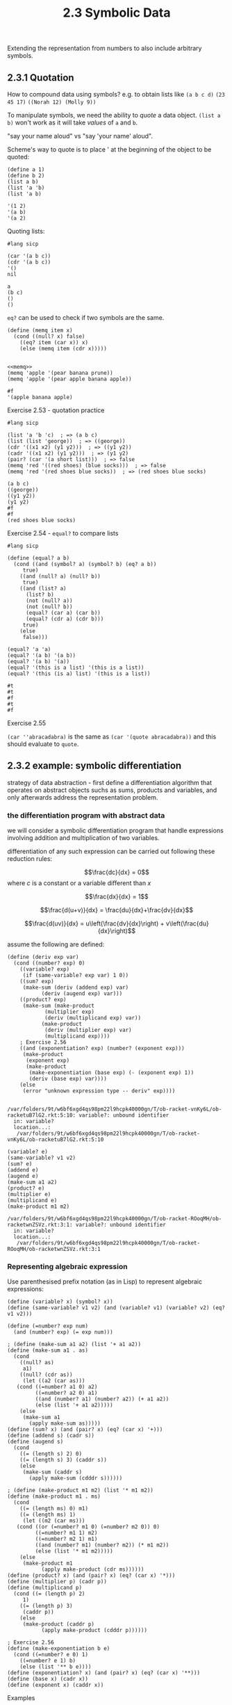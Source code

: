 #+PROPERTY: header-args  :cache yes
#+PROPERTY: header-args+  :exports both
#+PROPERTY: header-args+  :noweb strip-export
#+TITLE: 2.3 Symbolic Data
#+options: num:nil

Extending the representation from numbers to also include arbitrary symbols.

** 2.3.1 Quotation

How to compound data using symbols? e.g. to obtain lists like
~(a b c d)~
~(23 45 17)~
~((Norah 12) (Molly 9))~

To manipulate symbols, we need the ability to /quote/ a data object.
~(list a b)~ won't work as it will take /values/ of ~a~ and ~b~.

"say your name aloud" vs "say 'your name' aloud".

Scheme's way to quote is to place ' at the beginning of the object to be quoted:
#+begin_src racket
  (define a 1)
  (define b 2)
  (list a b)
  (list 'a 'b)
  (list 'a b)
#+end_src

#+RESULTS[d549289c88cd65e03a1c0fb9ba4a8a8aa3556f92]:
: '(1 2)
: '(a b)
: '(a 2)

Quoting lists:
#+begin_src racket
  #lang sicp
  
  (car '(a b c))
  (cdr '(a b c))
  '()
  nil
#+end_src

#+RESULTS[7017373403f185a920044575d5252129772cf925]:
: a
: (b c)
: ()
: ()

~eq?~ can be used to check if two symbols are the same.

#+name: memq
#+begin_src racket
  (define (memq item x)
    (cond ((null? x) false)
	  ((eq? item (car x)) x)
	  (else (memq item (cdr x)))))

#+end_src

#+RESULTS[a8539e1a53544cf5c9f3adc4ab5c785a7eaef16e]: memq

#+begin_src racket
  <<memq>>
  (memq 'apple '(pear banana prune))
  (memq 'apple '(pear apple banana apple))
#+end_src

#+RESULTS[f32a637e7bdbd3a23446e75202d1f7ee5fff450d]:
: #f
: '(apple banana apple)

**** Exercise 2.53 - quotation practice
#+begin_src racket
  #lang sicp

  (list 'a 'b 'c)  ; => (a b c)
  (list (list 'george))  ; => ((george))
  (cdr '((x1 x2) (y1 y2)))  ; => ((y1 y2))
  (cadr '((x1 x2) (y1 y2)))  ; => (y1 y2)
  (pair? (car '(a short list)))  ; => false
  (memq 'red '((red shoes) (blue socks)))  ; => false
  (memq 'red '(red shoes blue socks))  ; => (red shoes blue socks)
#+end_src

#+RESULTS[0cc9d48ceee62058dc385f625e55f71eafd3c527]:
: (a b c)
: ((george))
: ((y1 y2))
: (y1 y2)
: #f
: #f
: (red shoes blue socks)

**** Exercise 2.54 - ~equal?~ to compare lists

#+begin_src racket
  #lang sicp

  (define (equal? a b)
    (cond ((and (symbol? a) (symbol? b) (eq? a b))
	   true)
	  ((and (null? a) (null? b))
	   true)
	  ((and (list? a)
		(list? b)
		(not (null? a))
		(not (null? b))
		(equal? (car a) (car b))
		(equal? (cdr a) (cdr b)))
	   true)
	  (else
	   false)))

  (equal? 'a 'a)
  (equal? '(a b) '(a b))
  (equal? '(a b) '(a))
  (equal? '(this is a list) '(this is a list))
  (equal? '(this (is a) list) '(this is a list))
#+end_src

#+RESULTS[75da913452c5980b0600802c74e88ba3113a732c]:
: #t
: #t
: #f
: #t
: #f

**** Exercise 2.55

~(car ''abracadabra)~ is the same as ~(car '(quote abracadabra))~ and this should evaluate to ~quote~.

** 2.3.2 example: symbolic differentiation

strategy of data abstraction - first define a differentiation algorithm that operates on abstract objects suchs as sums, products and variables, and only afterwards address the representation problem.

*** the differentiation program with abstract data

we will consider a symbolic differentiation program that handle expressions involving addition and multiplication of two variables.

differentiation of any such expression can be carried out following these reduction rules:

$$\frac{dc}{dx} = 0$$
where $c$ is a constant or a variable different than $x$

$$\frac{dx}{dx} = 1$$

$$\frac{d(u+v)}{dx} = \frac{du}{dx}+\frac{dv}{dx}$$

$$\frac{d(uv)}{dx} = u\left(\frac{dv}{dx}\right) + v\left(\frac{du}{dx}\right)$$

assume the following are defined:
#+name: deriv-algorithm
#+begin_src racket
  (define (deriv exp var)
    (cond ((number? exp) 0)
	  ((variable? exp)
	   (if (same-variable? exp var) 1 0))
	  ((sum? exp)
	   (make-sum (deriv (addend exp) var)
		     (deriv (augend exp) var)))
	  ((product? exp)
	   (make-sum (make-product
		      (multiplier exp)
		      (deriv (multiplicand exp) var))
		     (make-product
		      (deriv (multiplier exp) var)
		      (multiplicand exp))))
	  ; Exercise 2.56
	  ((and (exponentiation? exp) (number? (exponent exp)))
	   (make-product
	    (exponent exp)
	    (make-product
	     (make-exponentiation (base exp) (- (exponent exp) 1))
	     (deriv (base exp) var))))
	  (else
	   (error "unknown expression type -- deriv" exp))))

#+end_src

#+RESULTS[5eac6a29369a42c7cc97acb7904b679cea64b718]: deriv-algorithm
: /var/folders/9t/w6bf6xgd4qs98pm22l9hcpk40000gn/T/ob-racket-vnKy6L/ob-racketuB7lG2.rkt:5:10: variable?: unbound identifier
:   in: variable?
:   location...:
:    /var/folders/9t/w6bf6xgd4qs98pm22l9hcpk40000gn/T/ob-racket-vnKy6L/ob-racketuB7lG2.rkt:5:10

#+begin_src racket :exports code
  (variable? e)
  (same-variable? v1 v2)
  (sum? e)
  (addend e)
  (augend e)
  (make-sum a1 a2)
  (product? e)
  (multiplier e)
  (multiplicand e)
  (make-product m1 m2)
#+end_src

#+RESULTS[26d58c3e9cded42c5b70274c866b4da2eec43c13]:
: /var/folders/9t/w6bf6xgd4qs98pm22l9hcpk40000gn/T/ob-racket-ROoqMH/ob-racketwnZSVz.rkt:3:1: variable?: unbound identifier
:   in: variable?
:   location...:
:    /var/folders/9t/w6bf6xgd4qs98pm22l9hcpk40000gn/T/ob-racket-ROoqMH/ob-racketwnZSVz.rkt:3:1

*** Representing algebraic expression

Use parenthesised prefix notation (as in Lisp) to represent algebraic expressions:

#+name: deriv-primitives
#+begin_src racket :exports code
  (define (variable? x) (symbol? x))
  (define (same-variable? v1 v2) (and (variable? v1) (variable? v2) (eq? v1 v2)))

  (define (=number? exp num)
    (and (number? exp) (= exp num)))

  ; (define (make-sum a1 a2) (list '+ a1 a2))
  (define (make-sum a1 . as)
    (cond
      ((null? as)
       a1)
      ((null? (cdr as))
       (let ((a2 (car as)))
	 (cond ((=number? a1 0) a2)
	       ((=number? a2 0) a1)
	       ((and (number? a1) (number? a2)) (+ a1 a2))
	       (else (list '+ a1 a2)))))
      (else
       (make-sum a1
		 (apply make-sum as)))))
  (define (sum? x) (and (pair? x) (eq? (car x) '+)))
  (define (addend s) (cadr s))
  (define (augend s)
    (cond
      ((= (length s) 2) 0)
      ((= (length s) 3) (caddr s))
      (else
       (make-sum (caddr s)
		 (apply make-sum (cdddr s))))))

  ; (define (make-product m1 m2) (list '* m1 m2))
  (define (make-product m1 . ms)
    (cond
      ((= (length ms) 0) m1)
      ((= (length ms) 1)
       (let ((m2 (car ms)))
	 (cond ((or (=number? m1 0) (=number? m2 0)) 0)
	       ((=number? m1 1) m2)
	       ((=number? m2 1) m1)
	       ((and (number? m1) (number? m2)) (* m1 m2))
	       (else (list '* m1 m2)))))
      (else
       (make-product m1
		     (apply make-product (cdr ms))))))
  (define (product? x) (and (pair? x) (eq? (car x) '*)))
  (define (multiplier p) (cadr p))
  (define (multiplicand p)
    (cond ((= (length p) 2)
	   1)
	  ((= (length p) 3)
	   (caddr p))
	  (else
	   (make-product (caddr p)
			 (apply make-product (cdddr p))))))

  ; Exercise 2.56
  (define (make-exponentiation b e)
    (cond ((=number? e 0) 1)
	  ((=number? e 1) b)
	  (else (list '** b e))))
  (define (exponentiation? x) (and (pair? x) (eq? (car x) '**)))
  (define (base x) (cadr x))
  (define (exponent x) (caddr x))
#+end_src

#+RESULTS[de34cbcbcb0cf949d079b25a73f81e4e0dade7f1]: deriv-primitives

Examples

#+begin_src racket :noweb yes
  #lang sicp
  <<deriv-algorithm>>
  <<deriv-primitives>>

  (deriv '(+ x 3) 'x)
  (deriv '(* x y) 'x)
  (deriv '(* (* x y) (+ x 3)) 'x)

  ; Exercise 2.56
  (deriv '(** x 2) 'x)
  (deriv '(** x 3) 'x)
  (deriv '(* 14 (** x 3)) 'x)

  ; Exercise 2.57
  (deriv '(+ x x x) 'x)
  (deriv '(* x x x x) 'x)
#+end_src

#+RESULTS[b660b5626db8e37525e10408b91d84c59014d14b]:
: 1
: y
: (+ (* x y) (* y (+ x 3)))
: (* 2 x)
: (* 3 (** x 2))
: (* 14 (* 3 (** x 2)))
: 3
: (+ (* x (+ (* x (+ x x)) (* x x))) (* x (* x x)))

**** Exercise 2.58a - constructors and selectors for the fully parenthesised infix notation

Assume that + and * always take two arguments and that expressions are fully parenthesized

#+name: deriv-primitives-infix
#+begin_src racket :exports code
  (define (variable? x) (symbol? x))
  (define (same-variable? v1 v2)
    (and (variable? v1)
	 (variable? v2)
	 (eq? v1 v2)))

  (define (=number? x n)
    (and (number? x) (= x n)))

  (define (make-sum a1 a2)
    (cond ((=number? a1 0) a2)
	  ((=number? a2 0) a1)
	  ((and (number? a1) (number? a2)) (+ a1 a2))
	  (else (list a1 '+ a2))))
  (define (sum? x) (and (pair? x) (eq? (cadr x) '+)))
  (define (addend s) (car s))
  (define (augend s) (caddr s))

  (define (make-product m1 m2)
    (cond ((or (=number? m1 0) (=number? m2 0)) 0)
	  ((=number? m1 1) m2)
	  ((=number? m2 1) m1)
	  ((and (number? m1) (number? m2)) (* m1 m2))
	  (else (list m1 '* m2))))
  (define (product? x) (and (pair? x) (eq? (cadr x) '*)))
  (define (multiplier p) (car p))
  (define (multiplicand p) (caddr p))


  (define (make-exponentiation b e)
    (cond ((=number? e 0) 1)
	  ((=number? e 1) b)
	  (else (list b '** e))))
  (define (exponentiation? x) (and (pair? x) (eq? (cadr x) '**)))
  (define (base x) (car x))
  (define (exponent x) (caddr x))
#+end_src

#+RESULTS[b9fe1decd63396fe27a1b1d2e33e040f4d06908f]: deriv-primitives-infix

Looks good:
#+begin_src racket
  #lang sicp
  <<deriv-algorithm>>
  <<deriv-primitives-infix>>

  (deriv '(x + 3) 'x)
  (deriv '(x * y) 'x)
  (deriv '((x * y) * (x * 3)) 'x)
  (deriv '((x * y) * (x ** 3)) 'x)
#+end_src

#+RESULTS[559fd549979f1d5512297da747858e7765702d33]:
: 1
: y
: (((x * y) * 3) + (y * (x * 3)))
: (((x * y) * (3 * (x ** 2))) + (y * (x ** 3)))

**** Exercise 2.58a - constructors and selectors for the partially parenthesised infix notation

~(x + 3 * (x + y + 2))~

#+name: deriv-primitives-infix-2
#+begin_src racket :exports none
  (define (filter pred xs)
    (cond ((null? xs) nil)
	  ((pred (car xs))
	   (cons (car xs) (filter pred (cdr xs))))
	  (else
	   (filter pred (cdr xs)))))

  (define (accumulate op init xs)
    (if (null? xs)
	init
	(op (car xs)
	    (accumulate op init (cdr xs)))))

  (define (sum xs)
    (accumulate + 0 xs))

  (define (multiply xs)
    (accumulate * 1 xs))

  (define (=number? x n)
    (and (number? x) (= x n)))

  (define (intersperce xs joint)
    (cond ((null? xs) nil)
	  ((null? (cdr xs)) xs)
	  (else (append (list (car xs) joint)
			(intersperce (cdr xs) joint)))))

  (define (collect-numbers xs)
    (filter number? xs))

  (define (collect-non-numbers xs)
    (filter (lambda (x) (not (number? x))) xs))

  (define (split-at-sym xs s)
    (define (iter left right)
      (cond ((null? right)
	     (cons left right))
	    ((eq? (car right) s)
	     (cons left (cdr right)))
	    (else
	     (iter (append left (list (car right)))
		   (cdr right)))))
    (iter '() xs))

  (define (parse-product expr)
    (split-at-sym expr '+))

  (define (expand-single x)
    (cond ((not (pair? x)) x)
	  ((null? x) 0)
	  ((null? (cdr x)) (car x))
	  (else x)))

  ;;;;;;;;;;;;;;;;;;;;;;;;;;;;;;;;;;


  (define (variable? x) (symbol? x))
  (define (same-variable? v1 v2)
    (and (variable? v1)
	 (variable? v2)
	 (eq? v1 v2)))

  (define (make-sum . xs)
    (expand-single
     (cond ((null? xs) 0)
	   (else
	    (let ((c (sum (collect-numbers xs))))
	      (let ((terms (cond
			     ((zero? c)
			      (collect-non-numbers xs))
			     (else
			      (cons c (collect-non-numbers xs))))))
		(intersperce terms '+)))))))

  (define (sum? expr)
    (not (null? (filter (lambda (t) (eq? t '+))
			expr))))

  (define (addend expr)
    (expand-single
     (cond ((null? (cdr expr))
	    (car expr))
	   ((eq? (cadr expr)
		 '+)
	    (car expr))
	   ((eq? (cadr expr)
		 '*)
	    (car (parse-product expr)))
	   (else
	    (error "Unknown expression -- ADDEND" expr)))))

  (define (augend expr)
    (expand-single (cond ((eq? (cadr expr)
		 '+)
	    (cddr expr))
	   ((eq? (cadr expr)
		 '*)
	    (cdr (parse-product expr)))
	   (else
	    (error "Unknown expression -- AUGEND" expr)))))

  (define (make-product . xs)
    (expand-single
     (cond ((null? xs) 1)
	   (else
	    (let ((c (multiply (collect-numbers xs))))
	      (let ((terms (cond ((= 0 c)
				  (list 0))
				 ((= 1 c)
				  (collect-non-numbers xs))
				 (else
				  (cons c (collect-non-numbers xs))))))
		(intersperce terms '*)))))))

  (define (product? expr)
    (and (> (length expr) 1)
	 (null? (filter (lambda (t) (eq? t '+))
			expr))))

  (define (multiplier expr)
    (expand-single
     (cond ((null? (cdr expr))
	    (car expr))
	   ((eq? (cadr expr)
		 '*)
	    (car expr))
	   (else
	    expr))))

  (define (multiplicand expr)
    (expand-single
     (cond ((eq? (cadr expr)
		 '*)
	    (expand-single (cddr expr)))
	   (else
	    (error "Unknown expression -- MULTIPLICAND" expr)))))

  (define (make-exponentiation b e)
    (cond ((=number? e 0) 1)
	  ((=number? e 1) b)
	  (else (list b '** e))))
  (define (exponentiation? x) (and (pair? x) (eq? (cadr x) '**)))
  (define (base x) (car x))
  (define (exponent x) (caddr x))
#+end_src

#+RESULTS[51854b0707528c62fae90df00bea9893ccf1e025]: deriv-primitives-infix-2
: /var/folders/9t/w6bf6xgd4qs98pm22l9hcpk40000gn/T/ob-racket-DV1tZm/ob-racket1UZAsu.rkt:4:20: nil: unbound identifier
:   in: nil
:   location...:
:    /var/folders/9t/w6bf6xgd4qs98pm22l9hcpk40000gn/T/ob-racket-DV1tZm/ob-racket1UZAsu.rkt:4:20


#+begin_src racket -n 1 :noweb yes
  #lang sicp
n
  <<deriv-primitives-infix-2>>  
  <<deriv-algorithm>>

  (deriv '(x + 3) 'x)
  (deriv '(x * y) 'x)
  (deriv '((x * y) * (3 * x)) 'x)
  (deriv '(x * y * 3 * x) 'x)
  (deriv '(x * (3 * y) * x) 'x)
  
#+end_src

#+RESULTS[24b15acb9a04b827f8c4512836bb66a7693412b6]:
: /var/folders/9t/w6bf6xgd4qs98pm22l9hcpk40000gn/T/ob-racket-lSuimp/ob-racketMsaYTW.rkt:3:0: n: unbound identifier
:   in: n
:   location...:
:    /var/folders/9t/w6bf6xgd4qs98pm22l9hcpk40000gn/T/ob-racket-lSuimp/ob-racketMsaYTW.rkt:3:0

Derivative algorithm still works (exponentiation is not supported)! But the output is not obvious again 

Notes
- this exercise need more time to design and test properly that I'm not willing to take in favor of broader coverage. I expect a lot of mistakes in this version
- parsing is designed after existing constructor/selectors interface
- precedence of * over + is implemented in addend
- collect constants in constructors into a single constant
- any of addend/augend/multiplier/multiplicand can be either (), (x), or (x1 # x2 # ...), this should be accounted for 
- I don't know how to debug this - in this env debugging needs to happen beforehand, in a good design it seems
- For the results to be more intelligible, constructors should also expand nested terms of the same precedence e.g. ~(x * (3 * y)~ => ~(3 * x * y)~
- consider bringing user input expression to some standardized representation

** 2.3.3 Example: Representing Sets

Informally, a set is a collection of distinct objects.

To give a more precise definition, use data abstraction:
#+begin_src racket :exports code
  union-set
  intersection-set
  element-of-set?
  adjoint-set
#+end_src

#+RESULTS[50cec63fd834fcbb9c20c56370329897cdafdf6d]:
: /var/folders/9t/w6bf6xgd4qs98pm22l9hcpk40000gn/T/ob-racket-psuURg/ob-racketG4Asmr.rkt:3:0: union-set: unbound identifier
:   in: union-set
:   location...:
:    /var/folders/9t/w6bf6xgd4qs98pm22l9hcpk40000gn/T/ob-racket-psuURg/ob-racketG4Asmr.rkt:3:0

*** Sets as unordered lists

Set is represented as a list where no element is presented more than once

#+name: sets-interface-unordered-list
#+begin_src racket
  (define (element-of-set? x set)
    (cond ((null? set) false)
	  ((equal? x (car set)) true)
	  (else (element-of-set? x (cdr set)))))

  (define (adjoint-set x set)
    (if (element-of-set? x set)
	set
	(cons x set)))

  ;; element-of-set? has time complexity of O(n), and so intersection-set has O(n^2)
  (define (intersection-set set1 set2)
    (cond ((or (null? set1) (null? set2)) '())
	  ((element-of-set? (car set1) set2)
	   (cons (car set1)
		 (intersection-set (cdr set1) set2)))
	  (else
	   (intersection-set (cdr set1) set2))))

  ;; Exercise 2.59
  (define (union-set set1 set2)
    (cond ((null? set1) set2)
	  ((null? set2) set1)
	  ((element-of-set? (car set1) set2)
	   (union-set (cdr set1) set2))
	  (else
	   (cons (car set1)
		 (union-set (cdr set1) set2)))))
#+end_src

#+RESULTS[7822dfcb6ffd023d68764c615119bbeea09eaed2]: sets-interface-unordered-list

**** Exercise 2.59 - ~union-set~

~union-set~ is similar in recursive structure to ~intersection-set~:
- if either of sets is empty, the result is the other set
- if (car set1) is in set2, then don't include it again
- if (car set1) is not in set2, then it should be included in the result

#+begin_src racket
  #lang sicp

  <<sets-interface-unordered-list>>

  (define s1 '(1 2 3 4))
  (define s2 '(2 4 5 6))
  (adjoint-set 4 s1)
  (adjoint-set 5 s1)
  (element-of-set? 4 s1)
  (element-of-set? 5 s1)
  (union-set s1 s2)
  (intersection-set s1 s2)
#+end_src

#+RESULTS[4a708427e5c37c267431e32f23c35a630655c8ee]:
: (1 2 3 4)
: (5 1 2 3 4)
: #t
: #f
: (1 3 2 4 5 6)
: (2 4)

**** Exercise 2.60 - ~sets-interface-list-with-duplicates~

Suppose the set is represented using a list with duplicates.
~element-of-set?~ and ~intersection-set~ would be the same.
~adjoint-set~ and ~union-set~ are different however:
- ~adjoint-set~ now does not have to respect "no duplicates" rule, can just ~cons~ a new list
- similarly ~union-set~ can be just a combination of two sets

| Operation          | Comment                                                | Complexity                                                  |
|--------------------+--------------------------------------------------------+-------------------------------------------------------------|
| ~element-of-set?~  | Can remain the same                                    | $O(n*e)$, where $e$ is the expected duplication             |
| ~adjoint-set~      | No need to respect "no dupes" rule, ~cons~ new element | $O(1)$                                                      |
| ~intersection-set~ | Can remain the same                                    | $O(n*m)$, where $n$ and $m$ are the cardinality of two sets |
| ~union-set~        | No need to respect "no dupes" rule, ~append~ two sets  | Whatever complexity of ~append~ is, likely $O(n)$           |

One interesting property of new ~adjoint-set~ is that most recent elements are close to the start of the list, meaning that applications that check ~element-of-set?~ for recent values need not check all $n$ elements, and will have better average running time. Combined with constant running time of ~adjoint-set~ itself, the profile of applications that could benefit from the new representation is as follows:
- frequently calls ~adjoint-set~ (but not frequently enough to exhaust memory, although this may be addressed with occasional deduplication)
- frequently calls ~element-of-set?~ with recently added values
- may call ~union-set~, with potential "optimization" to use the set with more recent values as the first argument to optimize future ~element-of-set?~ checks
- infrequent calls to ~intersection-set~, as it remains of quadratic running time

#+begin_src racket
  #lang sicp

  (define (element-of-set? x set)
    (cond ((null? set) false)
	  ((equal? (car set) x) true)
	  (else (element-of-set? x (cdr set)))))

  (define (adjoint-set x set)
    (cons x set))

  (define (union-set set1 set2)
    (append set1 set2))

  (define (intersection-set set1 set2)
    (cond ((or (null? set1) (null? set2)) '())
	  ((element-of-set? (car set1) set2)
	   (cons (car set1)
		 (intersection-set (cdr set1) set2)))
	  (else
	   (intersection-set (cdr set1) set2))))

  (union-set '(1 2 3) '(3 4 4))
  (intersection-set '(1 2 3 3) '(2 2 2 2 3))
#+end_src

#+RESULTS[0f39db022007635034a81b33ce374dcccf52c244]:
: (1 2 3 3 4 4)
: (2 3 3)

*** Sets as ordered lists

Keep elements of set in a list in an increasing order, e.g. {1, 3, 6, 10} would be (1 3 6 10).

#+name: sets-interface-ordered-lists
#+begin_src racket
  (define (element-of-set? x set)
    (cond ((null? set) false)
	  ((> (car set) x) false)
	  ((= (car set) x) true)
	  (else (element-of-set? x (cdr set)))))

  ;; Exercise 2.61
  ;; Similarly to element-of-set?, on a diverse set of x adjoint-set will stop early, about n/2 on average
  (define (adjoint-set x set)
    (cond ((null? set) (list x))
	  ((< x (car set)) (cons x set))
	  ((= x (car set)) set)
	  ((> x (car set))
	   (cons (car set)
		 (adjoint-set x (cdr set))))))

  (define (intersection-set set1 set2)
    (if (or (null? set1) (null? set2))
	'()
	(let ((x1 (car set1))
	      (x2 (car set2)))
	  (cond ((= x1 x2)
		 (cons x1 (intersection-set (cdr set1) (cdr set2))))
		((< x1 x2)
		 (intersection-set (cdr set1) set2))
		((> x1 x2)
		 (intersection-set set1 (cdr set2)))))))

  ;; Exercise 2.62
  (define (union-set set1 set2)
    (cond ((null? set1) set2)
	  ((null? set2) set1)
	  (else
	   (let ((x1 (car set1))
		 (x2 (car set2)))
	     (cond ((= x1 x2)
		    (cons x1 (union-set (cdr set1) (cdr set2))))
		   ((< x1 x2)
		    (cons x1 (union-set (cdr set1) set2)))
		   ((> x1 x2)
		    (cons x2 (union-set set1 (cdr set2)))))))))
#+end_src

#+RESULTS[483cd3967ac99f9d243cbf5c7cf2c38ef71efaf9]: sets-interface-ordered-lists

#+begin_src racket
  #lang sicp
  <<sets-interface-ordered-lists>>

  (element-of-set? 1 '(1 2 3 4))
  (element-of-set? 4 '(1 2 3 4))
  (element-of-set? 3 '(1 2 4 5))
  (element-of-set? 6 '(1 2 4 5))
  (adjoint-set 1 '())
  (adjoint-set 1 '(2 3 4))
  (adjoint-set 3 '(1 2 4))
  (adjoint-set 4 '(1 2 3))
  (intersection-set '(1 2 4 6) '(2 3 4 5))
  (union-set '() '(1 2 3))
  (union-set '(1 2 3) '())
  (union-set '(1 2 3) '(1 2 3))
  (union-set '(1 3 5) '(2 4 6))
  (union-set '(6) '(1 2 3 4 5))
  (union-set '(6) '(1 2 3 4 5 6))
#+end_src

#+RESULTS[e7c15f82dbc5dd30abb530d700fcc7dba9d6c13c]:
#+begin_example
#t
#t
#f
#f
(1)
(1 2 3 4)
(1 2 3 4)
(1 2 3 4)
(2 4)
(1 2 3)
(1 2 3)
(1 2 3)
(1 2 3 4 5 6)
(1 2 3 4 5 6)
(1 2 3 4 5 6)
#+end_example

*** Sets as binary trees

Each node of the tree holds one element of the set, the "entry" of that node, and links to other two nodes, possibly empty.
The "left" node's entry is smaller than the node's "entry", and the "right" node's entry is larger.

Because every node has left and right, each represents a tree with two subtrees, with left subree holding elements smaller than node's entry, and right holding elements larger thant node's entry.

Benefit of the tree structure is that when searching a tree for the element ~, at each node ~x~ is either equal, smaller or greater than the entry of that node. If equal - search is finished, otherwise the element is either in left or right subtrees, if at all.
Thus, assuming the tree is "balanced", at each node the search space is approximately halved, and so search would have asymptotic complexity of $O(\log{n})$.

#+name: sets-interface-binary-tree-1
#+begin_src racket :exports code
  (define (make-tree entry left right)
    (list entry left right))

  (define (entry tree) (car tree))
  (define (left-branch tree) (cadr tree))
  (define (right-branch tree) (caddr tree))

  (define (element-of-set? x set)
    (cond ((null? set) false)
	  ((= x (entry set)) true)
	  ((< x (entry set)) (element-of-set? x (left-branch set)))
	  ((> x (entry set)) (element-of-set? x (right-branch set)))))

  (define (adjoint-set x set)
    (cond ((null? set) (make-tree x '() '()))
	  ((= x (entry set)) set)
	  ((< x (entry set))
	   (make-tree x
		      (adjoint-set x (left-branch set))
		      (right-branch set)))
	  ((> x (entry set))
	   (make-tree x
		      (left-branch set)
		      (adjoint-set x (right-branch set))))))
#+end_src

"Balanced" assumption is important for search and insert to maintain $O(\log{n})$ complexity, and there ways to design data structres in a way to maintan balance, they are not discussed here.

**** Exercise 2.63 - ~tree->list~

#+name: tree->list
#+begin_src racket :exports code
  (define (tree->list-1 tree)
    (if (null? tree)
	'()
	(append (tree->list-1 (left-branch tree))
		(cons (entry tree)
		      (tree->list-1 (right-branch tree))))))

  (define (tree->list-2 tree)
    (define (copy-to-list tree result-list)
      (if (null? tree)
	  result-list
	  (copy-to-list (left-branch tree)
			(cons (entry tree)
			      (copy-to-list (right-branch tree)
					    result-list)))))
    (copy-to-list tree '()))
#+end_src

Both procedures produce the same result for every tree - an ordered list of elements from smaller to larger.

For each of the tree they both produce ~(1 3 5 7 9 11)~ as output.

Assuming the tree is balanced, let's calculate the orders of growth:

For ~tree->list-1~:

Let $T(n)$ be the number of steps it takes for ~tree->list-1~ to convert a tree into a list.
~tree->list-1~ calls itself twice with halved tree + it calls ~append~ which grows as $O(n)$:

$$ T(n) = 2*T(n/2)+O(n/2) $$

expanding a few levels into the tree

$$ T(n) = 2*(2*(2*T(n/8)+O(n/8))+O(n/4))+O(n/2) = ... \text{nested} \log{n}\,\text{times} ... = 2^{\log{n}}*T(1) + \log{n}*O(n/2), $$

it can easily be shown that $$ T(1) = c $$

therefore  $$ T(n) = nc+\log{n}O(n/2) $$ and ~tree->list-1~ number of steps grows as $O(n\log{n})$

For ~tree->list-1~:
Let $T(n)$ be the number of steps it takes for ~tree->list-2~ to convert a tree into a list.
~tree->list-2~ calls itself twice with halved tree + ~cons~ which grows as $O(1)$:

$$ T(n) = 2*T(n/2) + O(1) $$

expanding a few levels into the tree

$$ T(n) = 2*(2*(2*T(n/8) + O(1)) + O(1)) + O(1) = ... = 2^{\log{n}}*T(1) + \log{n}*O(1) $$

as $$ T(1) = c $$

$$ T(n) = nc + \log{n} $$

and therefore ~tree->list-2~ has the order of growth of $O(n)$.

Thus, the number of steps to compute ~tree->list-2~ grows slower than the number of steps to compute ~tree->list-1~ with the number of elements in a balanced tree.

**** Exercise 2.64 - ~list->tree~

~list->tree~ converts a list of ordered elements to a balanced binary tree.

#+name: list->tree
#+begin_src racket :exports code
  (define (list->tree elements)
    (car (partial-tree elements (length elements))))

  (define (partial-tree elts n)
    (if (= n 0)
	(cons '() elts)
	(let ((left-size (quotient (- n 1) 2)))
	  (let ((left-result (partial-tree elts left-size)))
	    (let ((left-tree (car left-result))
		  (non-left-elts (cdr left-result))
		  (right-size (- n (+ left-size 1))))
	      (let ((this-entry (car non-left-elts))
		    (right-result (partial-tree (cdr non-left-elts) right-size)))
		(let ((right-tree (car right-result))
		      (remaining-elts (cdr right-result)))
		  (cons (make-tree this-entry left-tree right-tree)
			remaining-elts))))))))
#+end_src

~partial-tree~ splits the first ~n~ items of ~elts~ into 3 parts - left (of size $(n-1)/2)$, "this" (1 element) and right ($n-left-1$ elements). Then it comptes ~partial-tree~ for left, right, and constructs a tree with "this" as an entry and newly constructed left and right subtrees.

Result of the execution for input ~(1 3 5 7 9 11)~ is the tree:
#+begin_export ascii
          5
	 / \
        /   \
       1     9
	\   / \
         3 7   11
#+end_export

Let $T(n)$ be the number of steps it takes to convert $n$ element list for ~partial-tree~.

~partial-tree~ calls itself with approximately halved input twice, for left and right trees.

$$ T(n) = 2*T(n/2) = 2*2*T(n/4) = ... = 2^{\log{n}} * T(1) = n * T(1) $$

and in can be shown that $$ T(1) = c $$ for some constant $c$

Thus, $$ T(n) = nc $$ and therefore ~partial-tree~ has the order of growth of the number of steps of $O(n)$.

**** Exercise 2.65 - ~union-set~ and ~intersection-set~

#+name: sets-interface-binary-tree-2
#+begin_src racket :exports code :noweb strip-export
  <<tree->list>>
  <<list->tree>>
  (define (union-set set1 set2)
    (define (merge xs ys)
      (cond ((null? xs) ys)
	    ((null? ys) xs)
	    (else
	     (let ((x (car xs))
		   (y (car ys)))
	       (cond ((= x y)
		      (cons x (merge (cdr xs) (cdr ys))))
		     ((< x y)
		      (cons x (merge (cdr xs) ys)))
		     ((> x y)
		      (cons y (merge xs (cdr ys)))))))))
    (let ((xs (tree->list-2 set1))
	  (ys (tree->list-2 set2)))
      (list->tree (merge xs ys))))


  (define (intersection-set set1 set2)
    (define (common xs ys)
      (cond ((or (null? xs) (null? ys))
	     '())
	    (else
	     (let ((x (car xs))
		   (y (car ys)))
	       (cond ((= x y)
		      (cons x (common (cdr xs) (cdr ys))))
		     ((< x y)
		      (common (cdr xs) ys))
		     ((> x y)
		      (common xs (cdr ys))))))))
    (let ((xs (tree->list-2 set1))
	  (ys (tree->list-2 set2)))
      (list->tree (common xs ys))))
#+end_src

#+begin_src racket
  #lang sicp
  <<sets-interface-binary-tree-1>>
  <<sets-interface-binary-tree-2>>


  (union-set (make-tree 5
			(make-tree 3 '() '())
			(make-tree 7
				   (make-tree 6 '() '())
				   '()))
	     (make-tree 5
			(make-tree 3 '() '())
			(make-tree 9
				   '()
				   (make-tree 11 '() '()))))

  (intersection-set (make-tree 5
			       (make-tree 3 '() '())
			       (make-tree 7
					  (make-tree 6 '() '())
					  '()))
		    (make-tree 5
			       (make-tree 3 '() '())
			       (make-tree 9
					  '()
					  (make-tree 11 '() '()))))

  (define t make-tree)
  (define o '())
  
  (intersection-set (t 5
		       (t 3 o o)
		       (t 7
			  (t 6 o o)
			  o))
		    (t 10
		       o
		       (t 11
			  o
			  (t 12
			     o
			     o))))

#+end_src

#+RESULTS[04602d53f381b73c0ca25e7715130dfefae7e83c]:
: (6 (3 () (5 () ())) (9 (7 () ()) (11 () ())))
: (3 () (5 () ()))
: ()

*** Sets and information retrieval

Given a set of records, we need a way to retrieve any individual record often and fast. For that, each record can be identified with a unique key.

If the set of records is represented as an unordered list:

#+begin_src racket
  (define (lookup given-key set-of-records)
    (cond ((null? set-of-records) false)
	  ((equal? given-key (key (car set-of-records)))
	   (car set-of-records))
	  (else
	   (lookup given-key (cdr set-of-records)))))
#+end_src

**** Exercise 2.66 - ~lookup~ for the set representation based on binary tree

#+begin_src racket
  (define (lookup given-key node)
    (cond ((null? node)
	   false)
	  ((= given-key (key (entry node)))
	   (entry node))
	  ((< given-key (key (entry node)))
	   (lookup given-key (left node)))
	  ((> given-key (key (entry node)))
	   (lookup given-key (right node)))))

  (define (node key record left right)
    (list key record left right))

  (define (entry node)
    (cons (car node) (cadr node)))

  (define (key entry)
    (car entry))

  (define (left node)
    (caddr node))

  (define (right node)
    (cadddr node))

  (lookup 9 (node 5
		  (list 'bob 23)
		  (node 3
			(list 'alice 22)
			'()
			'())
		  (node 7
			(list 'camille 28)
			'()
			(node 9
			      (list 'david 25)
			      '()
			      '()))))
#+end_src

#+RESULTS[2e3907ce34244b429e932acfdd82bd81e065acd8]:
: '(9 david 25)

** 2.3.4 Example: Huffman Encoding Trees

p.161-162 have description of fixed-length vs variable-length binary encoding.

A problem with variable-length encoding is knowing when the end of a symbol is reached. Morse code solves it by the separator code (pause). Another way to solve it is to not let any letter code be an exact prefix of any other letter code.

Huffman encoding is a way to implement variable-length binary encoding.

A Huffman code can be represented as a tree where each leaf represents a letter to be encoded, and each non-leaf node stores a set of letters under that node. In addition, each letter at a leaf is assigned a weight (which is a relative frequency), and each non-leaf node stores the sum of all weights in leafs under that node.

Given a Huffman tree, we can find an encoding of any letter by descending down the tree until the leaf with that letter is reached, appending 0 each time left subtree is selected and 1 each time right subtree is selected. Subtree is selected using the set of letters under the subtree.

To decode a binary sequence, start at the root and for 0 go left, for 1 go down, when reaching a leaf write down that symbol, and start over again at the root.


*** Generating Huffman trees

The idea is to arrange tree such that the symbols with the lowest frequencies appear further away from the root.

Start with the set of leaf nodes, find two nodes with the smallest weights, merge them to form a new node with the two nodes as the subtrees and weight of the sum of the two nodes weights, and replace the two nodes with the new set. Repeat until the set contains a signle node, which is the Huffman tree for the given frequencies.

*** Representing Huffman trees

#+name: huffman-tree-interface
#+begin_src racket :exports code
  (define (make-leaf symbol weight)
    (list 'leaf symbol weight))

  (define (leaf? object)
    (eq? (car object) 'leaf))

  (define (symbol-leaf x) (cadr x))
  (define (weight-leaf x) (caddr x))

  (define (make-code-tree left right)
    (list left
	  right
	  (append (symbols left) (symbols right))
	  (+ (weight left) (weight right))))

  (define (left-branch tree) (car tree))
  (define (right-branch tree) (cadr tree))
  (define (symbols tree)
    (if (leaf? tree)
	(list (symbol-leaf tree))
	(caddr tree)))
  (define (weight tree)
    (if (leaf? tree)
	(weight-leaf tree)
	(cadddr tree)))
#+end_src

~symbols~ and ~weight~ are examples of /generic procedures/ - those can handle more than one type of data.

*** The decoding procedure

#+name: huffman-tree-decode
#+begin_src racket :exports code
  (define (decode bits tree)
    (define (decode-1 bits current-branch)
      (if (null? bits)
	  '()
	  (let ((next-branch (choose-branch (car bits) current-branch)))
	    (if (leaf? next-branch)
		(cons (symbol-leaf next-branch)
		      (decode-1 (cdr bits) tree))
		(decode-1 (cdr bits) next-branch)))))
    (decode-1 bits tree))

  (define (choose-branch bit tree)
    (cond ((= 0 bit)
	   (left-branch tree))
	  ((= 1 bit)
	   (right-branch tree))
	  (else
	   (error "bad bit -- CHOOSE-BRANCH" bit))))
#+end_src

*** Set of weighted-elements

#+name: huffman-tree-leaf-set
#+begin_src racket :exports code
  (define (adjoint-set x set)
    (cond ((null? set) (list x))
	  ((< (weight x) (weight (car set)))
	   (cons x set))
	  (else
	   (cons (car set) (adjoint-set x (cdr set))))))

  (define (make-leaf-set pairs)
    (if (null? pairs)
	'()
	(let ((pair (car pairs)))
	  (adjoint-set (make-leaf (car pair) (cadr pair))
		       (make-leaf-set (cdr pairs))))))
#+end_src

*** Exercise 2.67 - run ~decode~

#+begin_src racket
  #lang sicp

  <<huffman-tree-interface>>
  <<huffman-tree-decode>>

  (define sample-tree
    (make-code-tree (make-leaf 'A 4)
		    (make-code-tree
		     (make-leaf 'B 2)
		     (make-code-tree
		      (make-leaf 'D 1)
		      (make-leaf 'C 1)))))

  (define sample-message '(0 1 1 0 0 1 0 1 0 1 1 1 0))

  (decode sample-message sample-tree)
#+end_src

#+RESULTS[abf24b7f981779bae20fe42169bfcdee31dc72c9]:
: (A D A B B C A)

*** Exercise 2.68 - ~encode~

#+name: huffman-tree-encode
#+begin_src racket :exports code
  (define (encode message tree)
    (if (null? message)
	'()
	(append (encode-symbol (car message) tree)
		(encode (cdr message) tree))))

  (define (encode-symbol symbol tree)
    (cond ((leaf? tree) '())
	  ((contains? (symbols (left-branch tree)) symbol)
	   (cons 0 (encode-symbol symbol (left-branch tree))))
	  ((contains? (symbols (right-branch tree)) symbol)
	   (cons 1 (encode-symbol symbol (right-branch tree))))
	  (else
	   (error "symbol has no encoding -- ENCODE-SYMBOL" symbol))))

  (define (contains? haystack needle)
    (cond ((null? haystack) false)
	  ((eq? (car haystack) needle) true)
	  (else (contains? (cdr haystack) needle))))
#+end_src

#+begin_src racket
  <<huffman-tree-interface>>
  <<huffman-tree-encode>>

  (define sample-tree
    (make-code-tree (make-leaf 'A 4)
		    (make-code-tree
		     (make-leaf 'B 2)
		     (make-code-tree
		      (make-leaf 'D 1)
		      (make-leaf 'C 1)))))

  (define sample-message '(A D A B B C A))

  (encode sample-message sample-tree)
#+end_src

#+RESULTS[5cbecb9f856f6f3e47c9d2a696f2ccda780e09af]:
: '(0 1 1 0 0 1 0 1 0 1 1 1 0)

*** Exercise 2.69 - ~generate-huffman-tree~

#+name: huffman-tree-generate
#+begin_src racket :exports code
  (define (generate-huffman-tree pairs)
    (successive-merge (make-leaf-set pairs)))

  (define (successive-merge node-set)
    (cond ((null? node-set)
	   (error "Empty node-set -- SUCCESSIVE-MERGE"))
	  ((null? (cdr node-set))
	   (car node-set))
	  (else
	   (successive-merge
	    (adjoint-set (make-code-tree
			  (car node-set)
			  (cadr node-set))
			 (cddr node-set))))))
#+end_src

*** Exercise 2.70 - check it out

Here's the full listing of the code developed so far:
#+name: huffman-tree-full
#+begin_src racket -n 1 :exports code :noweb yes :tangle "s2.3.3-huffman-encoding-trees.rkt"
  #lang sicp

  <<huffman-tree-interface>>

  <<huffman-tree-leaf-set>>

  <<huffman-tree-generate>>

  <<huffman-tree-encode>>

  <<huffman-tree-decode>>
#+end_src

#+RESULTS[2c8341f37b55dce7019649ddad9c8f803b3a1f0f]: huffman-tree-full

#+begin_src racket
  <<huffman-tree-full>>
  (define rock-frequencies '((A 2)
			     (BOOM 1)
			     (GET 2)
			     (JOB 2)
			     (NA 16)
			     (SHA 3)
			     (YIP 9)
			     (WAH 1)))

  (define rock-tree (generate-huffman-tree rock-frequencies))

  (define rock-song '(GET A JOB
			  SHA NA NA NA NA NA NA NA NA
			  GET A JOB
			  SHA NA NA NA NA NA NA NA NA
			  WAH YIP YIP YIP YIP YIP YIP YIP YIP YIP
			  SHA BOOM))

  (define enc (encode rock-song rock-tree))
  (define dec (decode enc rock-tree))

  enc
  (display (list (length enc) "bits required to encode original message using a variable-length encoding method")) (newline)
  dec
  (display (list (* 3 (length dec))
		 "bits would be used by the the fixed-length for 8=2^3 characters alphabet")) (newline)
#+end_src

#+RESULTS[ddc4218c8ee808da10eae23bc5cba41e8072f866]:
: '(1 1 1 1 1 1 1 0 0 1 1 1 1 0 1 1 1 0 0 0 0 0 0 0 0 0 1 1 1 1 1 1 1 0 0 1 1 1 1 0 1 1 1 0 0 0 0 0 0 0 0 0 1 1 0 1 0 1 0 1 0 1 0 1 0 1 0 1 0 1 0 1 0 1 0 1 1 1 0 1 1 0 1 1)
: (84 bits required to encode original message using a variable-length encoding method)
: '(GET A JOB SHA NA NA NA NA NA NA NA NA GET A JOB SHA NA NA NA NA NA NA NA NA WAH YIP YIP YIP YIP YIP YIP YIP YIP YIP SHA BOOM)
: (108 bits would be used by the the fixed-length for 8=2^3 characters alphabet)

*** Exercise 2.71 - frequencies in geometric progression

Suppose we have a Huffman tree for an alphabet of $n$ symbols, with relative frequences $1, 2, 4, ..., 2^{n-1}$.
Example of tree for $n = 5$
#+begin_src
    .
   / \
  a   .
     / \
    b   .
       / \
      c   .
	 / \
	d   e
#+end_src

Example of tree for $n = 10$
#+begin_src
    .
   / \
  a   .
     / \
    b   .
       / \
      c   .
	 / \
	d   .
	   / \
	  e   .
	     / \
	    f   .
	       / \
	      g   .
		 / \
		h   .
		   / \
                  i   j
#+end_src

Key observation with this special case is that during the tree generation, newly merged node's weight is always less than the least-weight node weight in the remaining set ($2^{k+1} - 1 < 2^{k+1}$).
Then, on every merge except the very first one, the first node is a leaf node and the second is a tree with all less frequent symbols than the first node's symbol.

The leaf with the least frequent symbol will be carried over in the same growing tree until construction is done, that is for $n-1$ steps, and thus will have a distance of $n-1$ from the root.

The most frequent symbol will be merged last, and so will be at a distance of $1$ from the root.

*** Exercise 2.72 - order of growth of ~encode~

